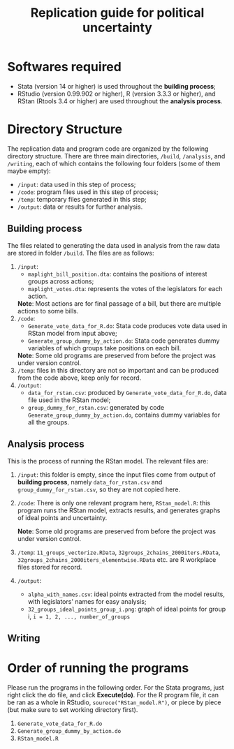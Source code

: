 #+TITLE: Replication guide for political uncertainty 

* Softwares required

- Stata (version 14 or higher) is used throughout the *building process*;
- RStudio (version 0.99.902 or higher), R (version 3.3.3 or higher), and RStan (Rtools 3.4 or higher) are used throughout the *analysis process*.

* Directory Structure

The replication data and program code are organized by the following directory structure. There are three main directories, =/build=, =/analysis=, and =/writing=, each of which contains the following four folders (some of them maybe empty):
- =/input=: data used in this step of process;
- =/code=: program files used in this step of process;
- =/temp=: temporary files generated in this step;
- =/output=: data or results for further analysis.

** Building process

The files related to generating the data used in analysis from the raw data are stored in folder =/build=. The files are as follows:
1. =/input=:
   - ~maplight_bill_position.dta~: contains the positions of interest groups across actions;
   - ~maplight_votes.dta~: represents the votes of the legislators for each action.
   *Note*: Most actions are for final passage of a bill, but there are multiple actions to some bills.
2. =/code=:
   - ~Generate_vote_data_for_R.do~: Stata code produces vote data used in RStan model from input above;
   - ~Generate_group_dummy_by_action.do~: Stata code generates dummy variables of which groups take positions on each bill.
   *Note*: Some old programs are preserved from before the project was under version control.
3. =/temp=: files in this directory are not so important and can be produced from the code above, keep only for record.
4. =/output=:
   - ~data_for_rstan.csv~: produced by ~Generate_vote_data_for_R.do~, data file used in the RStan model;
   - ~group_dummy_for_rstan.csv~: generated by code ~Generate_group_dummy_by_action.do~, contains dummy variables for all the groups.
     
** Analysis process

This is the process of running the RStan model. The relevant files are:
1. =/input=: this folder is empty, since the input files come from output of *building process*, namely ~data_for_rstan.csv~ and ~group_dummy_for_rstan.csv~, so they are not copied here.
2. =/code=: There is only one relevant program here,
   ~RStan_model.R~: this program runs the RStan model, extracts results, and generates graphs of ideal points and uncertainty.

   *Note*: Some old programs are preserved from before the project was under version control.
3. =/temp=: ~11_groups_vectorize.RData~, ~32groups_2chains_2000iters.RData~, ~32groups_2chains_2000iters_elementwise.RData~ etc. are R workplace files stored for record.
4. =/output=: 
   - ~alpha_with_names.csv~: ideal points extracted from the model results, with legislators' names for easy analysis;
   - ~32_groups_ideal_points_group_i.png~: graph of ideal points for group i,  ~i = 1, 2, ..., number_of_groups~
     
** Writing

* Order of running the programs
  
Please run the programs in the following order. For the Stata programs, just right click the do file, and click *Execute(do)*. For the R program file, it can be ran as a whole in RStudio, ~sourece("RStan_model.R")~, or piece by piece (but make sure to set working directory first).

1. ~Generate_vote_data_for_R.do~
2. ~Generate_group_dummy_by_action.do~
3. ~RStan_model.R~

  
